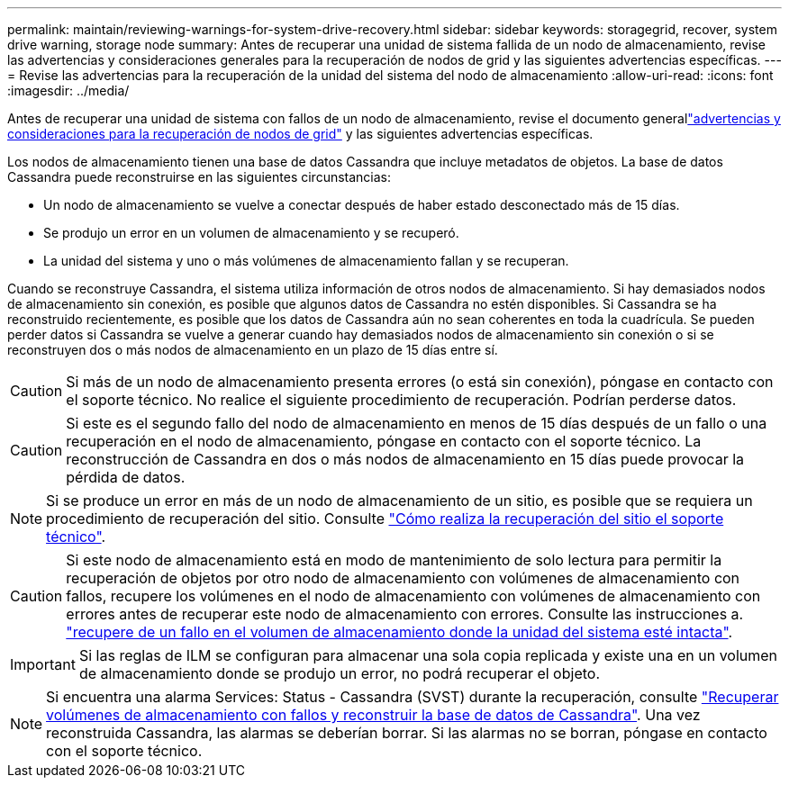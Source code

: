 ---
permalink: maintain/reviewing-warnings-for-system-drive-recovery.html 
sidebar: sidebar 
keywords: storagegrid, recover, system drive warning, storage node 
summary: Antes de recuperar una unidad de sistema fallida de un nodo de almacenamiento, revise las advertencias y consideraciones generales para la recuperación de nodos de grid y las siguientes advertencias específicas. 
---
= Revise las advertencias para la recuperación de la unidad del sistema del nodo de almacenamiento
:allow-uri-read: 
:icons: font
:imagesdir: ../media/


[role="lead"]
Antes de recuperar una unidad de sistema con fallos de un nodo de almacenamiento, revise el documento generallink:warnings-and-considerations-for-grid-node-recovery.html["advertencias y consideraciones para la recuperación de nodos de grid"] y las siguientes advertencias específicas.

Los nodos de almacenamiento tienen una base de datos Cassandra que incluye metadatos de objetos. La base de datos Cassandra puede reconstruirse en las siguientes circunstancias:

* Un nodo de almacenamiento se vuelve a conectar después de haber estado desconectado más de 15 días.
* Se produjo un error en un volumen de almacenamiento y se recuperó.
* La unidad del sistema y uno o más volúmenes de almacenamiento fallan y se recuperan.


Cuando se reconstruye Cassandra, el sistema utiliza información de otros nodos de almacenamiento. Si hay demasiados nodos de almacenamiento sin conexión, es posible que algunos datos de Cassandra no estén disponibles. Si Cassandra se ha reconstruido recientemente, es posible que los datos de Cassandra aún no sean coherentes en toda la cuadrícula. Se pueden perder datos si Cassandra se vuelve a generar cuando hay demasiados nodos de almacenamiento sin conexión o si se reconstruyen dos o más nodos de almacenamiento en un plazo de 15 días entre sí.


CAUTION: Si más de un nodo de almacenamiento presenta errores (o está sin conexión), póngase en contacto con el soporte técnico. No realice el siguiente procedimiento de recuperación. Podrían perderse datos.


CAUTION: Si este es el segundo fallo del nodo de almacenamiento en menos de 15 días después de un fallo o una recuperación en el nodo de almacenamiento, póngase en contacto con el soporte técnico. La reconstrucción de Cassandra en dos o más nodos de almacenamiento en 15 días puede provocar la pérdida de datos.


NOTE: Si se produce un error en más de un nodo de almacenamiento de un sitio, es posible que se requiera un procedimiento de recuperación del sitio. Consulte link:how-site-recovery-is-performed-by-technical-support.html["Cómo realiza la recuperación del sitio el soporte técnico"].


CAUTION: Si este nodo de almacenamiento está en modo de mantenimiento de solo lectura para permitir la recuperación de objetos por otro nodo de almacenamiento con volúmenes de almacenamiento con fallos, recupere los volúmenes en el nodo de almacenamiento con volúmenes de almacenamiento con errores antes de recuperar este nodo de almacenamiento con errores. Consulte las instrucciones a. link:recovering-from-storage-volume-failure-where-system-drive-is-intact.html["recupere de un fallo en el volumen de almacenamiento donde la unidad del sistema esté intacta"].


IMPORTANT: Si las reglas de ILM se configuran para almacenar una sola copia replicada y existe una en un volumen de almacenamiento donde se produjo un error, no podrá recuperar el objeto.


NOTE: Si encuentra una alarma Services: Status - Cassandra (SVST) durante la recuperación, consulte link:../maintain/recovering-failed-storage-volumes-and-rebuilding-cassandra-database.html["Recuperar volúmenes de almacenamiento con fallos y reconstruir la base de datos de Cassandra"]. Una vez reconstruida Cassandra, las alarmas se deberían borrar. Si las alarmas no se borran, póngase en contacto con el soporte técnico.
